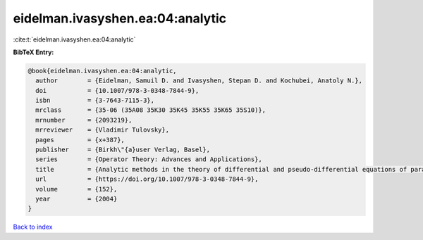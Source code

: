 eidelman.ivasyshen.ea:04:analytic
=================================

:cite:t:`eidelman.ivasyshen.ea:04:analytic`

**BibTeX Entry:**

.. code-block:: bibtex

   @book{eidelman.ivasyshen.ea:04:analytic,
     author        = {Eidelman, Samuil D. and Ivasyshen, Stepan D. and Kochubei, Anatoly N.},
     doi           = {10.1007/978-3-0348-7844-9},
     isbn          = {3-7643-7115-3},
     mrclass       = {35-06 (35A08 35K30 35K45 35K55 35K65 35S10)},
     mrnumber      = {2093219},
     mrreviewer    = {Vladimir Tulovsky},
     pages         = {x+387},
     publisher     = {Birkh\"{a}user Verlag, Basel},
     series        = {Operator Theory: Advances and Applications},
     title         = {Analytic methods in the theory of differential and pseudo-differential equations of parabolic type},
     url           = {https://doi.org/10.1007/978-3-0348-7844-9},
     volume        = {152},
     year          = {2004}
   }

`Back to index <../By-Cite-Keys.html>`_
